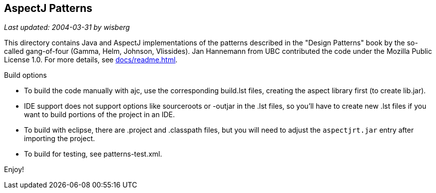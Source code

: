 == AspectJ Patterns

_Last updated: 2004-03-31 by wisberg_

This directory contains Java and AspectJ implementations of the patterns
described in the "Design Patterns" book by the so-called gang-of-four
(Gamma, Helm, Johnson, Vlissides). Jan Hannemann from UBC contributed
the code under the Mozilla Public License 1.0. For more details, see
xref:docs/readme.adoc[].

Build options

* To build the code manually with ajc, use the corresponding build.lst
  files, creating the aspect library first (to create lib.jar).
* IDE support does not support options like
  sourceroots or -outjar in the .lst files, so you'll have to create new
  .lst files if you want to build portions of the project in an IDE.
* To build with eclipse, there are .project and .classpath files, but
  you will need to adjust the `aspectjrt.jar` entry after importing the
  project.
* To build for testing, see patterns-test.xml.

Enjoy!

